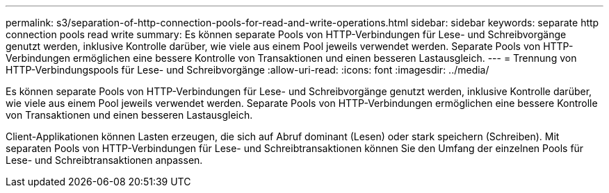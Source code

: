 ---
permalink: s3/separation-of-http-connection-pools-for-read-and-write-operations.html 
sidebar: sidebar 
keywords: separate http connection pools read write 
summary: Es können separate Pools von HTTP-Verbindungen für Lese- und Schreibvorgänge genutzt werden, inklusive Kontrolle darüber, wie viele aus einem Pool jeweils verwendet werden. Separate Pools von HTTP-Verbindungen ermöglichen eine bessere Kontrolle von Transaktionen und einen besseren Lastausgleich. 
---
= Trennung von HTTP-Verbindungspools für Lese- und Schreibvorgänge
:allow-uri-read: 
:icons: font
:imagesdir: ../media/


[role="lead"]
Es können separate Pools von HTTP-Verbindungen für Lese- und Schreibvorgänge genutzt werden, inklusive Kontrolle darüber, wie viele aus einem Pool jeweils verwendet werden. Separate Pools von HTTP-Verbindungen ermöglichen eine bessere Kontrolle von Transaktionen und einen besseren Lastausgleich.

Client-Applikationen können Lasten erzeugen, die sich auf Abruf dominant (Lesen) oder stark speichern (Schreiben). Mit separaten Pools von HTTP-Verbindungen für Lese- und Schreibtransaktionen können Sie den Umfang der einzelnen Pools für Lese- und Schreibtransaktionen anpassen.
